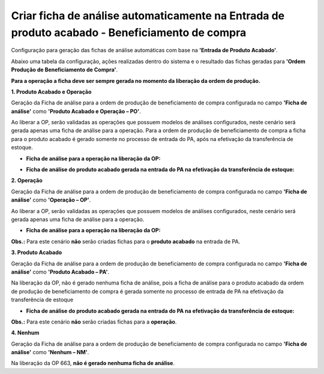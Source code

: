 ﻿Criar ficha de análise automaticamente na Entrada de produto acabado - Beneficiamento de compra
~~~~~~~~~~~~~~~~~~~~~~~~~~~~~~~~~~~~~~~~~~~~~~~~~~~~~~~~~~~~~~~~~~~~~~~~~~~~~~~~~~~~~~~~~~~~~~~~~~~~

Configuração para geração das fichas de análise automáticas com base na **'Entrada de Produto Acabado'**.

.. image :: /_static/BR\ One\ Qualidade/Processo/Automatico\ Prod/PABC/01.JPG
   :scale: 50%

Abaixo uma tabela da configuração, ações realizadas dentro do sistema e o resultado das fichas geradas para **'Ordem Produção de Beneficiamento de Compra'**.

.. image :: /_static/BR\ One\ Qualidade/Processo/Automatico\ Prod/PABC/PABC02.JPG
   :scale: 50%

**Para a operação a ficha deve ser sempre gerada no momento da liberação da ordem de produção.**

**1. Produto Acabado e Operação**

Geração da Ficha de análise para a ordem de produção de beneficiamento de compra configurada no campo **'Ficha de análise'** como **'Produto Acabado e Operação – PO'**.

.. image :: /_static/BR\ One\ Qualidade/Processo/Automatico\ Prod/PABC/PABC03.JPG
   :scale: 70%

Ao liberar a OP, serão validadas as operações que possuem modelos de análises configurados, neste cenário será gerada apenas uma ficha de análise para a operação. Para a ordem de produção de beneficiamento de compra a ficha para o produto acabado é gerado somente no processo de entrada do PA, após na efetivação da transferência de estoque.

- **Ficha de análise para a operação na liberação da OP:**

.. image :: /_static/BR\ One\ Qualidade/Processo/Automatico\ Prod/PABC/PABC04.JPG
   :scale: 70%

- **Ficha de análise do produto acabado gerada na entrada do PA na efetivação da transferência de estoque:**

.. image :: /_static/BR\ One\ Qualidade/Processo/Automatico\ Prod/PABC/PABC05.JPG
   :scale: 70%

**2. Operação**

Geração da Ficha de análise para a ordem de produção de beneficiamento de compra configurada no campo **'Ficha de análise'** como **'Operação – OP'**.

.. image :: /_static/BR\ One\ Qualidade/Processo/Automatico\ Prod/PABC/PABC06.JPG
   :scale: 70%

Ao liberar a OP, serão validadas as operações que possuem modelos de análises configurados, neste cenário será gerada apenas uma ficha de análise para a operação.

- **Ficha de análise para a operação na liberação da OP:**

.. image :: /_static/BR\ One\ Qualidade/Processo/Automatico\ Prod/PABC/PABC07.JPG
   :scale: 70%

**Obs.:** Para este cenário **não** serão criadas fichas para o **produto acabado** na entrada de PA.

**3. Produto Acabado**

Geração da Ficha de análise para a ordem de produção de beneficiamento de compra configurada no campo **'Ficha de análise'** como **'Produto Acabado – PA'**.

.. image :: /_static/BR\ One\ Qualidade/Processo/Automatico\ Prod/PABC/PABC08.JPG
   :scale: 70%

Na liberação da OP, não é gerado nenhuma ficha de análise, pois a ficha de análise para o produto acabado da ordem de produção de beneficiamento de compra é gerada somente no processo de entrada de PA na efetivação da transferência de estoque 

- **Ficha de análise do produto acabado gerada na entrada do PA na efetivação da transferência de estoque:**

.. image :: /_static/BR\ One\ Qualidade/Processo/Automatico\ Prod/PABC/PABC09.JPG
   :scale: 70%

**Obs.:** Para este cenário **não** serão criadas fichas para a **operação**.

**4. Nenhum**

Geração da Ficha de análise para a ordem de produção de beneficiamento de compra configurada no campo **'Ficha de análise'** como **'Nenhum – NM'**.

.. image :: /_static/BR\ One\ Qualidade/Processo/Automatico\ Prod/PABC/PABC10.JPG
   :scale: 70%

Na liberação da OP 663, **não é gerado nenhuma ficha de análise**.
